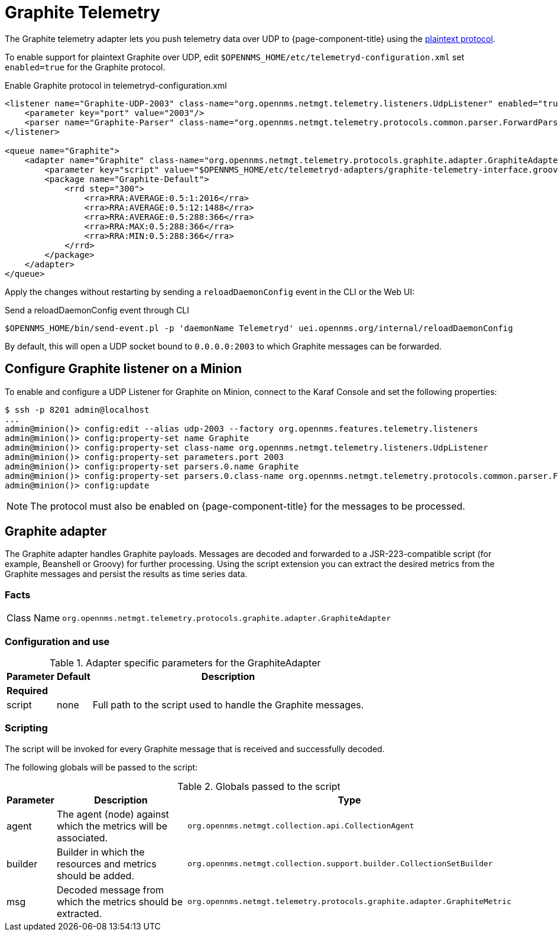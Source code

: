 
= Graphite Telemetry

The Graphite telemetry adapter lets you push telemetry data over UDP to {page-component-title} using the link:https://graphite.readthedocs.io/en/latest/feeding-carbon.html#the-plaintext-protocol[plaintext protocol].

To enable support for plaintext Graphite over UDP, edit `$OPENNMS_HOME/etc/telemetryd-configuration.xml` set `enabled=true` for the Graphite protocol.

.Enable Graphite protocol in telemetryd-configuration.xml
[source, xml]
----
<listener name="Graphite-UDP-2003" class-name="org.opennms.netmgt.telemetry.listeners.UdpListener" enabled="true">
    <parameter key="port" value="2003"/>
    <parser name="Graphite-Parser" class-name="org.opennms.netmgt.telemetry.protocols.common.parser.ForwardParser" queue="Graphite" />
</listener>

<queue name="Graphite">
    <adapter name="Graphite" class-name="org.opennms.netmgt.telemetry.protocols.graphite.adapter.GraphiteAdapter" enabled="true">
        <parameter key="script" value="$OPENNMS_HOME/etc/telemetryd-adapters/graphite-telemetry-interface.groovy"/>
        <package name="Graphite-Default">
            <rrd step="300">
                <rra>RRA:AVERAGE:0.5:1:2016</rra>
                <rra>RRA:AVERAGE:0.5:12:1488</rra>
                <rra>RRA:AVERAGE:0.5:288:366</rra>
                <rra>RRA:MAX:0.5:288:366</rra>
                <rra>RRA:MIN:0.5:288:366</rra>
            </rrd>
        </package>
    </adapter>
</queue>
----

Apply the changes without restarting by sending a `reloadDaemonConfig` event in the CLI or the Web UI:

.Send a reloadDaemonConfig event through CLI
[source, console]
----
$OPENNMS_HOME/bin/send-event.pl -p 'daemonName Telemetryd' uei.opennms.org/internal/reloadDaemonConfig
----

By default, this will open a UDP socket bound to `0.0.0.0:2003` to which Graphite messages can be forwarded.

== Configure Graphite listener on a Minion

To enable and configure a UDP Listener for Graphite on Minion, connect to the Karaf Console and set the following properties:

[source, console]
----
$ ssh -p 8201 admin@localhost
...
admin@minion()> config:edit --alias udp-2003 --factory org.opennms.features.telemetry.listeners
admin@minion()> config:property-set name Graphite
admin@minion()> config:property-set class-name org.opennms.netmgt.telemetry.listeners.UdpListener
admin@minion()> config:property-set parameters.port 2003
admin@minion()> config:property-set parsers.0.name Graphite
admin@minion()> config:property-set parsers.0.class-name org.opennms.netmgt.telemetry.protocols.common.parser.ForwardParser
admin@minion()> config:update
----

NOTE: The protocol must also be enabled on {page-component-title} for the messages to be processed.

== Graphite adapter

The Graphite adapter handles Graphite payloads.
Messages are decoded and forwarded to a JSR-223-compatible script (for example, Beanshell or Groovy) for further processing.
Using the script extension you can extract the desired metrics from the Graphite messages and persist the results as time series data.

=== Facts

[options="autowidth"]
|===
| Class Name          | `org.opennms.netmgt.telemetry.protocols.graphite.adapter.GraphiteAdapter`
|===

=== Configuration and use

.Adapter specific parameters for the GraphiteAdapter
[options="header, autowidth"]
|===
| Parameter        | Default  | Description
3+| *Required*
| script           | none     | Full path to the script used to handle the Graphite messages.
|===

=== Scripting

The script will be invoked for every Graphite message that is received and successfully decoded.

The following globals will be passed to the script:

.Globals passed to the script
[options="header, autowidth"]
|===
| Parameter | Description                                                     | Type
| agent     | The agent (node) against which the metrics will be associated.  | `org.opennms.netmgt.collection.api.CollectionAgent`
| builder   | Builder in which the resources and metrics should be added.     | `org.opennms.netmgt.collection.support.builder.CollectionSetBuilder`
| msg       | Decoded message from which the metrics should be extracted.     | `org.opennms.netmgt.telemetry.protocols.graphite.adapter.GraphiteMetric`
|===
